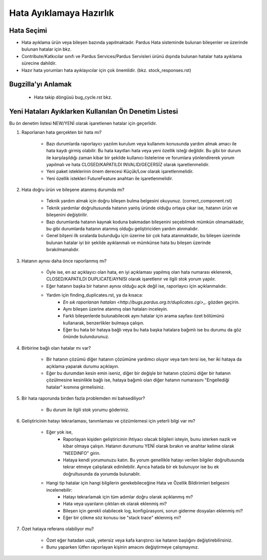 Hata Ayıklamaya Hazırlık
========================

Hata Seçimi
~~~~~~~~~~~

* Hata ayıklama ürün veya bileşen bazında yapılmaktadır. Pardus Hata sisteminde bulunan bileşenler ve üzerinde bulunan hatalar için bkz.
* Contribute/Katkıcılar sınıfı ve Pardus Services/Pardus Servisleri ürünü dışında bulunan hatalar hata ayıklama sürecine dahildir.
* Hazır hata yorumları hata ayıklayıcılar için çok önemlidir. (bkz. stock_responses.rst)

Bugzilla'yı Anlamak
~~~~~~~~~~~~~~~~~~~

    * Hata takip döngüsü bug_cycle.rst bkz.

Yeni Hataları Ayıklarken Kullanılan Ön Denetim Listesi
~~~~~~~~~~~~~~~~~~~~~~~~~~~~~~~~~~~~~~~~~~~~~~~~~~~~~~

Bu ön denetim listesi NEW/YENİ olarak işaretlenen hatalar için geçerlidir.

#. Raporlanan hata gerçekten bir hata mı?

    * Bazı durumlarda raporlayıcı yazılım kurulum veya kullanımı konusunda yardım almak amacı ile hata kaydı girmiş olabilir. Bu hata kayıtları hata veya yeni özellik isteği değildir. Bu gibi bir durum ile karşılaşıldığı zaman kibar bir şekilde kullanıcı listelerine ve forumlara yönlendirerek yorum yapılmalı ve hata CLOSED/KAPATILDI INVALID/GEÇERSİZ olarak işaretlenmelidir.
    * Yeni paket isteklerinin önem derecesi Küçük/Low olarak işaretlenmelidir.
    * Yeni özellik istekleri FutureFeature anahtarı ile işaretlenmelidir.

#. Hata doğru ürün ve bileşene atanmış durumda mı?

    * Teknik yardım almak için doğru bileşen bulma belgesini okuyunuz. (correct_component.rst)
    * Teknik yardımlar doğrultusunda hatanın yanlış üründe olduğu ortaya çıkar ise, hatanın ürün ve bileşenini değiştirilir.
    * Bazı durumlarda hatanın kaynak koduna bakmadan bileşenini seçebilmek mümkün olmamaktadır, bu gibi durumlarda hatanın atanmış olduğu geliştiriciden yardım alınmalıdır.
    * Genel bilşeni ilk sıralarda bulunduğu için üzerine bir çok hata atanmaktadır, bu bileşen üzerinde bulunan hatalar iyi bir şekilde ayıklanmalı ve mümkünse hata bu bileşen üzerinde bırakılmamalıdır.

#. Hatanın aynısı daha önce raporlanmış mı?

    * Öyle ise, en az açıklayıcı olan hata, en iyi açıklaması yapılmış olan hata numarası eklenerek, CLOSED/KAPATILDI DUPLICATE/AYNISI olarak işaretlenir ve ilgili stok yorum yapılır.
    * Eğer hatanın başka bir hatanın aynısı olduğu açık değil ise, raporlayıcı için açıklanmalıdır.
    * Yardım için finding_duplicates.rst, ya da kısaca:
          * `En sık raporlanan hataları <http://bugs.pardus.org.tr/duplicates.cgi>_`. gözden geçirin.
          * Aynı bileşen üzerine atanmış olan hataları inceleyin.
          * Farklı bileşenlerde bulunabilecek aynı hatalar için arama sayfası özet bölümünü kullanarak, benzerlikler bulmaya çalışın.
          * Eğer bu hata bir hataya bağlı veya bu hata başka hatalara bağımlı ise bu durumu da göz önünde bulundurunuz.

#. Birbirine bağlı olan hatalar mı var?

    * Bir hatanın çözümü diğer hatanın çözümüne yardımcı oluyor veya tam tersi ise, her iki hataya da açıklama yaparak durumu açıklayın.
    * Eğer bu durumdan kesin emin iseniz, diğer bir değişle bir hatanın çözümü diğer bir hatanın çözülmesine kesinlikle bağlı ise, hataya bağımlı olan diğer hatanın numarasını "Engellediği hatalar" kısmına girmelisiniz.

#. Bir hata raporunda birden fazla problemden mi bahsediliyor?

    * Bu durum ile ilgili stok yorumu göderiniz.

#. Geliştiricinin hatayı tekrarlaması, tanımlaması ve çözümlemesi için yeterli bilgi var mı?

    * Eğer yok ise,
          * Raporlayan kişiden geliştiricinin ihtiyacı olacak bilgileri isteyin, bunu isterken nazik ve kibar olmaya çalışın. Hatanın durumunu YENİ olarak bırakın ve anahtar kelime olarak "NEEDINFO" girin.
          * Hataya kendi yorumunuzu katın. Bu yorum genellikle hatayı verilen bilgiler doğrultusunda tekrar etmeye çalışılarak edinilebilir. Ayrıca hatada bir ek bulunuyor ise bu ek doğrultusunda da yorumda bulunablir.
    * Hangi tip hatalar için hangi bilgilerin gerekebileceğine Hata ve Özellik Bildirimleri belgesini incelenebilir:
          * Hatayı tekrarlamak için tüm adımlar doğru olarak açıklanmış mı?
          * Hata veya uyarıların çıktıları ek olarak eklenmiş mi?
          * Bileşen için gerekli olabilecek log, konfigürasyoni, sorun giderme dosyaları eklenmiş mi?
          * Eğer bir çökme söz konusu ise "stack trace" eklenmiş mi?

#. Özet hataya referans olabiliyor mu?

    * Özet eğer hatadan uzak, yetersiz veya kafa karıştırıcı ise hatanın başlığını değiştirebilirsiniz.
    * Bunu yaparken lütfen raporlayan kişinin amacını değiştirmeye çalışmayınız.
